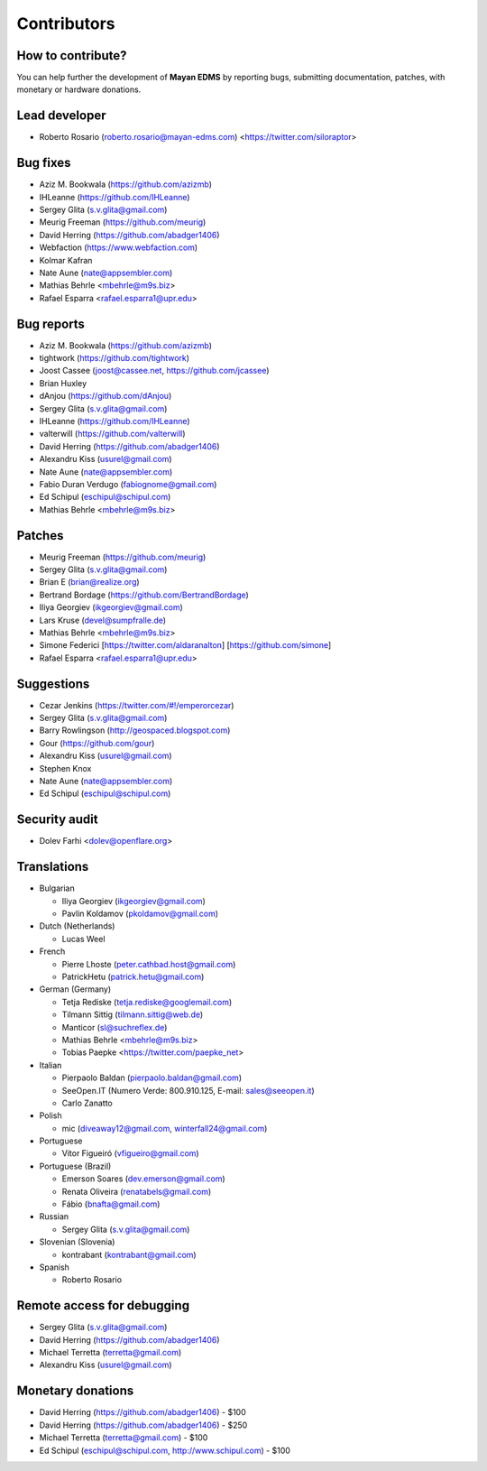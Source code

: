 .. _contributors:

============
Contributors
============


How to contribute?
------------------

You can help further the development of **Mayan EDMS** by reporting bugs, submitting documentation, patches, with monetary or hardware donations.

Lead developer
--------------
* Roberto Rosario (roberto.rosario@mayan-edms.com) <https://twitter.com/siloraptor>

Bug fixes
---------
* Aziz M. Bookwala (https://github.com/azizmb)
* IHLeanne (https://github.com/IHLeanne)
* Sergey Glita (s.v.glita@gmail.com)
* Meurig Freeman (https://github.com/meurig)
* David Herring (https://github.com/abadger1406)
* Webfaction (https://www.webfaction.com)
* Kolmar Kafran
* Nate Aune (nate@appsembler.com)
* Mathias Behrle <mbehrle@m9s.biz>
* Rafael Esparra <rafael.esparra1@upr.edu>

Bug reports
-----------
* Aziz M. Bookwala (https://github.com/azizmb)
* tightwork (https://github.com/tightwork)
* Joost Cassee (joost@cassee.net, https://github.com/jcassee)
* Brian Huxley
* dAnjou (https://github.com/dAnjou)
* Sergey Glita (s.v.glita@gmail.com)
* IHLeanne (https://github.com/IHLeanne)
* valterwill (https://github.com/valterwill)
* David Herring (https://github.com/abadger1406)
* Alexandru Kiss (usurel@gmail.com)
* Nate Aune (nate@appsembler.com)
* Fabio Duran Verdugo (fabiognome@gmail.com)
* Ed Schipul (eschipul@schipul.com)
* Mathias Behrle <mbehrle@m9s.biz>

Patches
-------
* Meurig Freeman (https://github.com/meurig)
* Sergey Glita (s.v.glita@gmail.com)
* Brian E (brian@realize.org)
* Bertrand Bordage (https://github.com/BertrandBordage)
* Iliya Georgiev (ikgeorgiev@gmail.com)
* Lars Kruse (devel@sumpfralle.de)
* Mathias Behrle <mbehrle@m9s.biz>
* Simone Federici [https://twitter.com/aldaranalton] [https://github.com/simone]
* Rafael Esparra <rafael.esparra1@upr.edu>


Suggestions
-----------
* Cezar Jenkins (https://twitter.com/#!/emperorcezar)
* Sergey Glita (s.v.glita@gmail.com)
* Barry Rowlingson (http://geospaced.blogspot.com)
* Gour (https://github.com/gour)
* Alexandru Kiss (usurel@gmail.com)
* Stephen Knox
* Nate Aune (nate@appsembler.com)
* Ed Schipul (eschipul@schipul.com)

Security audit
--------------
* Dolev Farhi <dolev@openflare.org>

Translations
------------
* Bulgarian

  - Iliya Georgiev (ikgeorgiev@gmail.com)
  - Pavlin Koldamov (pkoldamov@gmail.com)

* Dutch (Netherlands)

  - Lucas Weel

* French

  - Pierre Lhoste (peter.cathbad.host@gmail.com)
  - PatrickHetu (patrick.hetu@gmail.com)

* German (Germany)

  - Tetja Rediske (tetja.rediske@googlemail.com)
  - Tilmann Sittig (tilmann.sittig@web.de)
  - Manticor (sl@suchreflex.de)
  - Mathias Behrle <mbehrle@m9s.biz>
  - Tobias Paepke <https://twitter.com/paepke_net>

* Italian

  - Pierpaolo Baldan (pierpaolo.baldan@gmail.com)
  - SeeOpen.IT (Numero Verde: 800.910.125, E-mail: sales@seeopen.it)
  - Carlo Zanatto

* Polish

  - mic (diveaway12@gmail.com, winterfall24@gmail.com)

* Portuguese

  - Vítor Figueiró (vfigueiro@gmail.com)

* Portuguese (Brazil)

  - Emerson Soares (dev.emerson@gmail.com)
  - Renata Oliveira (renatabels@gmail.com)
  - Fábio (bnafta@gmail.com)

* Russian

  - Sergey Glita (s.v.glita@gmail.com)

* Slovenian (Slovenia)

  - kontrabant (kontrabant@gmail.com)

* Spanish

  - Roberto Rosario

Remote access for debugging
---------------------------
* Sergey Glita (s.v.glita@gmail.com)
* David Herring (https://github.com/abadger1406)
* Michael Terretta (terretta@gmail.com)
* Alexandru Kiss (usurel@gmail.com)


Monetary donations
------------------
* David Herring (https://github.com/abadger1406) - $100
* David Herring (https://github.com/abadger1406) - $250
* Michael Terretta (terretta@gmail.com) - $100
* Ed Schipul (eschipul@schipul.com, http://www.schipul.com) - $100
